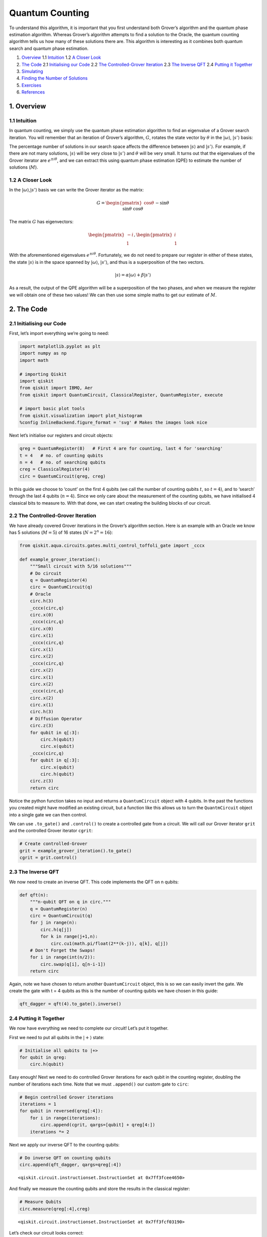 Quantum Counting
================

To understand this algorithm, it is important that you first understand
both Grover’s algorithm and the quantum phase estimation algorithm.
Whereas Grover’s algorithm attempts to find a solution to the Oracle,
the quantum counting algorithm tells us how many of these solutions
there are. This algorithm is interesting as it combines both quantum
search and quantum phase estimation.

1. `Overview <#overview>`__
   1.1 `Intuition <#intuition>`__
   1.2 `A Closer Look <#closer_look>`__
2. `The Code <#code>`__
   2.1 `Initialising our Code <#init_code>`__
   2.2 `The Controlled-Grover Iteration <#cont_grover>`__
   2.3 `The Inverse QFT <#inv_qft>`__
   2.4 `Putting it Together <#putting_together>`__
3. `Simulating <#simulating>`__
4. `Finding the Number of Solutions <#finding_m>`__
5. `Exercises <#exercises>`__
6. `References <#references>`__

1. Overview 
------------

1.1 Intuition 
~~~~~~~~~~~~~~

In quantum counting, we simply use the quantum phase estimation
algorithm to find an eigenvalue of a Grover search iteration. You will
remember that an iteration of Grover’s algorithm, :math:`G`, rotates the
state vector by :math:`\theta` in the :math:`|\omega\rangle`,
:math:`|s’\rangle` basis:

The percentage number of solutions in our search space affects the
difference between :math:`|s\rangle` and :math:`|s’\rangle`. For
example, if there are not many solutions, :math:`|s\rangle` will be very
close to :math:`|s’\rangle` and :math:`\theta` will be very small. It
turns out that the eigenvalues of the Grover iterator are
:math:`e^{\pm i\theta}`, and we can extract this using quantum phase
estimation (QPE) to estimate the number of solutions (:math:`M`).

1.2 A Closer Look 
~~~~~~~~~~~~~~~~~~

In the :math:`|\omega\rangle`,\ :math:`|s’\rangle` basis we can write
the Grover iterator as the matrix:

.. math::


   G =
   \begin{pmatrix}
   \cos{\theta} && -\sin{\theta}\\\\
   \sin{\theta} && \cos{\theta}
   \end{pmatrix}

The matrix :math:`G` has eigenvectors:

.. math::


   \begin{pmatrix}
   -i\\\\
   1
   \end{pmatrix}
   ,
   \begin{pmatrix}
   i\\\\
   1
   \end{pmatrix}

With the aforementioned eigenvalues :math:`e^{\pm i\theta}`.
Fortunately, we do not need to prepare our register in either of these
states, the state :math:`|s\rangle` is in the space spanned by
:math:`|\omega\rangle`, :math:`|s’\rangle`, and thus is a superposition
of the two vectors.

.. math::


   |s\rangle = \alpha |\omega\rangle + \beta|s'\rangle

As a result, the output of the QPE algorithm will be a superposition of
the two phases, and when we measure the register we will obtain one of
these two values! We can then use some simple maths to get our estimate
of :math:`M`.

2. The Code 
------------

2.1 Initialising our Code 
~~~~~~~~~~~~~~~~~~~~~~~~~~

First, let’s import everything we’re going to need:

.. code:: ipython3

    import matplotlib.pyplot as plt
    import numpy as np
    import math
    
    # importing Qiskit
    import qiskit
    from qiskit import IBMQ, Aer
    from qiskit import QuantumCircuit, ClassicalRegister, QuantumRegister, execute
    
    # import basic plot tools
    from qiskit.visualization import plot_histogram
    %config InlineBackend.figure_format = 'svg' # Makes the images look nice

Next let’s initialise our registers and circuit objects:

.. code:: ipython3

    qreg = QuantumRegister(8)   # First 4 are for counting, last 4 for 'searching'
    t = 4   # no. of counting qubits
    n = 4   # no. of searching qubits
    creg = ClassicalRegister(4)
    circ = QuantumCircuit(qreg, creg)

In this guide we choose to ‘count’ on the first 4 qubits (we call the
number of counting qubits :math:`t`, so :math:`t = 4`), and to ‘search’
through the last 4 qubits (:math:`n = 4`). Since we only care about the
measurement of the counting qubits, we have initialised 4 classical bits
to measure to. With that done, we can start creating the building blocks
of our circuit.

2.2 The Controlled-Grover Iteration 
~~~~~~~~~~~~~~~~~~~~~~~~~~~~~~~~~~~~

We have already covered Grover iterations in the Grover’s algorithm
section. Here is an example with an Oracle we know has 5 solutions
(:math:`M = 5`) of 16 states (:math:`N = 2^n = 16`):

.. code:: ipython3

    from qiskit.aqua.circuits.gates.multi_control_toffoli_gate import _cccx
    
    def example_grover_iteration():
        """Small circuit with 5/16 solutions"""
        # Do circuit
        q = QuantumRegister(4)
        circ = QuantumCircuit(q)
        # Oracle
        circ.h(3)
        _cccx(circ,q)
        circ.x(0)
        _cccx(circ,q)
        circ.x(0)
        circ.x(1)
        _cccx(circ,q)
        circ.x(1)
        circ.x(2)
        _cccx(circ,q)
        circ.x(2)
        circ.x(1)
        circ.x(2)
        _cccx(circ,q)
        circ.x(2)
        circ.x(1)
        circ.h(3)
        # Diffusion Operator
        circ.z(3)
        for qubit in q[:3]:
            circ.h(qubit)
            circ.x(qubit)
        _cccx(circ,q)
        for qubit in q[:3]:
            circ.x(qubit)
            circ.h(qubit)
        circ.z(3)
        return circ

Notice the python function takes no input and returns a
``QuantumCircuit`` object with 4 qubits. In the past the functions you
created might have modified an existing circuit, but a function like
this allows us to turn the ``QuantmCircuit`` object into a single gate
we can then control.

We can use ``.to_gate()`` and ``.control()`` to create a controlled gate
from a circuit. We will call our Grover iterator ``grit`` and the
controlled Grover iterator ``cgrit``:

.. code:: ipython3

    # Create controlled-Grover
    grit = example_grover_iteration().to_gate()
    cgrit = grit.control()

2.3 The Inverse QFT 
~~~~~~~~~~~~~~~~~~~~

We now need to create an inverse QFT. This code implements the QFT on n
qubits:

.. code:: ipython3

    def qft(n):
        """n-qubit QFT on q in circ."""
        q = QuantumRegister(n)
        circ = QuantumCircuit(q)
        for j in range(n):
            circ.h(q[j])
            for k in range(j+1,n):
                circ.cu1(math.pi/float(2**(k-j)), q[k], q[j])
        # Don't Forget the Swaps!
        for i in range(int(n/2)):
            circ.swap(q[i], q[n-i-1])
        return circ

Again, note we have chosen to return another ``QuantumCircuit`` object,
this is so we can easily invert the gate. We create the gate with t = 4
qubits as this is the number of counting qubits we have chosen in this
guide:

.. code:: ipython3

    qft_dagger = qft(4).to_gate().inverse()

2.4 Putting it Together 
~~~~~~~~~~~~~~~~~~~~~~~~

We now have everything we need to complete our circuit! Let’s put it
together.

First we need to put all qubits in the :math:`|+\rangle` state:

.. code:: ipython3

    # Initialise all qubits to |+>
    for qubit in qreg:
        circ.h(qubit)

Easy enough! Next we need to do controlled Grover iterations for each
qubit in the counting register, doubling the number of iterations each
time. Note that we must ``.append()`` our custom gate to ``circ``:

.. code:: ipython3

    # Begin controlled Grover iterations
    iterations = 1
    for qubit in reversed(qreg[:4]):
        for i in range(iterations):
            circ.append(cgrit, qargs=[qubit] + qreg[4:])
        iterations *= 2

Next we apply our inverse QFT to the counting qubits:

.. code:: ipython3

    # Do inverse QFT on counting qubits
    circ.append(qft_dagger, qargs=qreg[:4])




.. parsed-literal::

    <qiskit.circuit.instructionset.InstructionSet at 0x7ff3fcee4650>



And finally we measure the counting qubits and store the results in the
classical register:

.. code:: ipython3

    # Measure Qubits
    circ.measure(qreg[:4],creg)




.. parsed-literal::

    <qiskit.circuit.instructionset.InstructionSet at 0x7ff3fcf03190>



Let’s check our circuit looks correct:

.. code:: ipython3

    circ.draw(output='mpl')




.. image:: quantum-counting_files/quantum-counting_32_0.svg



Great! Now let’s see some results.

3. Simulating 
--------------

.. code:: ipython3

    # Execute and see results
    emulator = Aer.get_backend('qasm_simulator')
    job = execute(circ, emulator, shots=8192 )
    hist = job.result().get_counts()
    plot_histogram(hist)




.. image:: quantum-counting_files/quantum-counting_35_0.svg



We can see two values stand out, having a much higher probability of
measurement than the rest. These two values correspond to
:math:`e^{i\theta}` and :math:`e^{-i\theta}`, but we can’t see the
number of solutions yet. We need to little more processing to get this
information, so first let us get our output into something we can work
with (an ``int``).

We will get the string of the most probable result from our output data:

.. code:: ipython3

    measured_str = max(hist, key=hist.get)

These bits are currently the wrong way round, so we’ll reverse them:

.. code:: ipython3

    measured_str = max(hist, key=hist.get)[::-1] # Need to reverse the order of bits

Let us now store this as an integer:

.. code:: ipython3

    measured_int = int(measured_str,2)
    print("Register Output = %i" % measured_int)


.. parsed-literal::

    Register Output = 5


4. Finding the Number of Solutions (M) 
---------------------------------------

We will create a function, ``calculate_M()`` that takes as input the
decimal integer output of our register, the number of counting qubits
(:math:`t`) and the number of searching qubits (:math:`n`).

First we want to get :math:`\theta` from ``measured_int``. You will
remember that QPE gives us a measured :math:`\text{value} = 2^n \phi`
from the eigenvalue :math:`e^{2\pi i\phi}`, so to get :math:`\theta` we
need to do:

.. math::


   \theta = \text{value}\times\frac{2\pi}{2^t}

Or, in code:

.. code:: ipython3

    theta = (measured_int/(2**t))*math.pi*2
    print("Theta = %.5f" % theta)


.. parsed-literal::

    Theta = 1.96350


You may remember that we can get the angle :math:`\theta/2` can from the
inner product of :math:`|s\rangle` and :math:`|s’\rangle`:

.. math::


   \langle s'|s\rangle = \cos{\tfrac{\theta}{2}}

And that the inner product of these vectors is:

.. math::


   \langle s'|s\rangle = \sqrt{\frac{N-M}{N}}

We can combine these equations, then use some trigonometry and algebra
to show:

.. math::


   N\sin^2{\frac{\theta}{2}} = M

And in code:

.. code:: ipython3

    N = 2**n
    M = N * (math.sin(theta/2)**2)
    print("No. of Solutions = %.1f" % (N-M))


.. parsed-literal::

    No. of Solutions = 4.9


And we can see we have (approximately) the correct answer! This is not
*that* precise as we are only using 4 qubits. You might think that 4
qubits would be enough to give us an exact answer, but remember this
space is split between two eigenvalues (:math:`e^{\pm i\theta}`) and we
lose some precision to the squared sine function. We can approximately
calculate the error using:

.. code:: ipython3

    m = t - 1 # Upper bound: Will be less than this 
    err = (math.sqrt(2*M*N) + N/(2**(m-1)))*(2**(-m))
    print("Error < %.2f" % err)


.. parsed-literal::

    Error < 2.85


Explaining the error calculation is outside the scope of this article,
but an explanation can be found in [1].

Finally, here is the finished function ``calculate_M()``:

.. code:: ipython3

    def calculate_M(measured_int, t, n):
        """For Processing Output of Quantum Counting"""
        # Calculate Theta
        theta = (measured_int/(2**t))*math.pi*2
        print("Theta = %.5f" % theta)
        # Calculate No. of Solutions
        N = 2**n
        M = N * (math.sin(theta/2)**2)
        print("No. of Solutions = %.1f" % (N-M))
        # Calculate Upper Error Bound
        m = t - 1 #Will be less than this (out of scope) 
        err = (math.sqrt(2*M*N) + N/(2**(m-1)))*(2**(-m))
        print("Error < %.2f" % err)

5. Exercises 
-------------

1. Can you create an oracle with a different number of solutions? How
   does the accuracy of the quantum counting algorithm change?
2. Can you adapt the circuit to use more or less counting qubits to get
   a different precision in your result?

6. References 
--------------

[1] Michael A. Nielsen and Isaac L. Chuang. 2011. Quantum Computation
and Quantum Information: 10th Anniversary Edition (10th ed.). Cambridge
University Press, New York, NY, USA.

.. code:: ipython3

    import qiskit
    qiskit.__qiskit_version__




.. parsed-literal::

    {'qiskit-terra': '0.11.1',
     'qiskit-aer': '0.3.4',
     'qiskit-ignis': '0.2.0',
     'qiskit-ibmq-provider': '0.4.5',
     'qiskit-aqua': '0.6.2',
     'qiskit': '0.14.1'}



